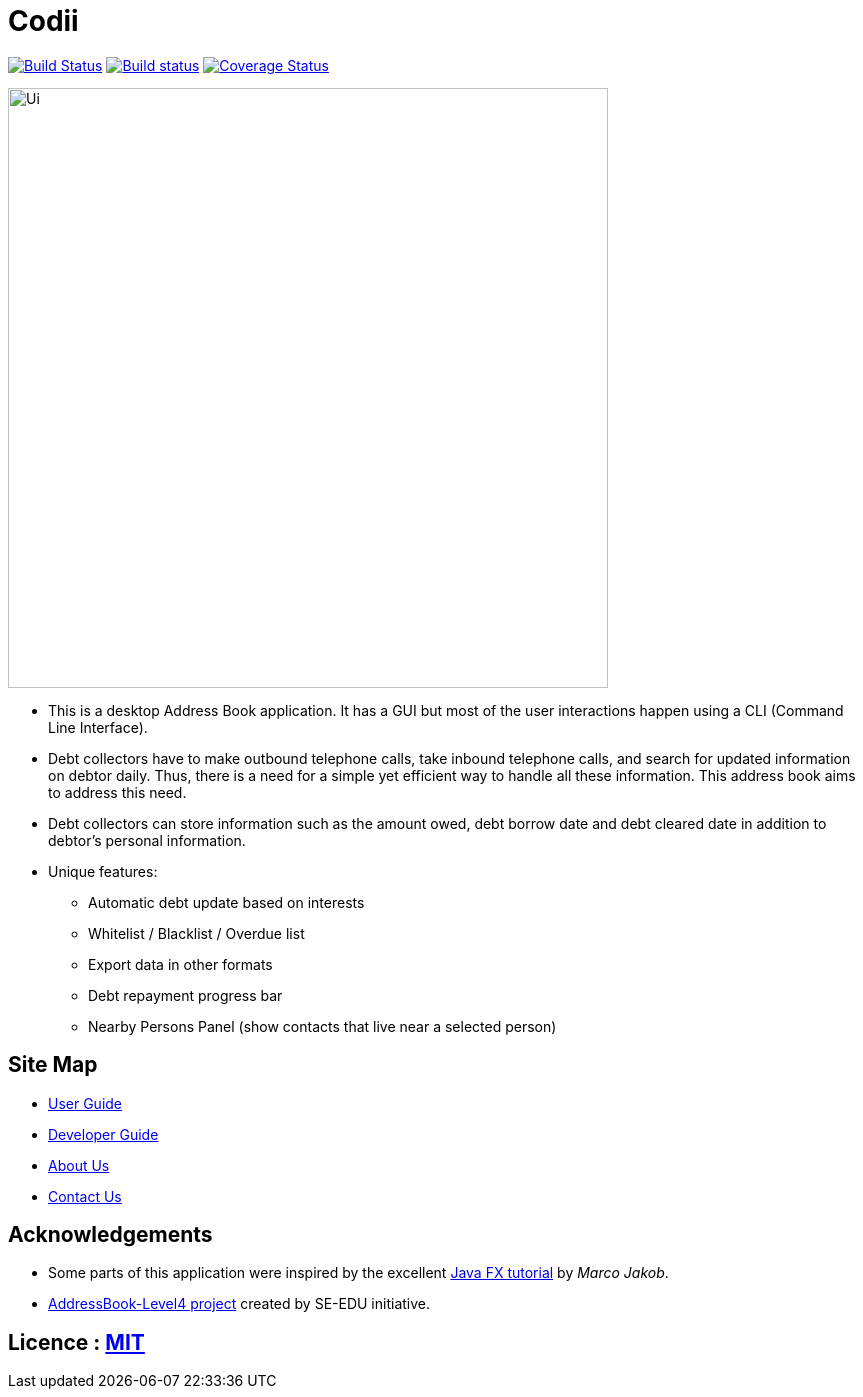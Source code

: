 = Codii
ifdef::env-github,env-browser[:relfileprefix: docs/]
ifdef::env-github,env-browser[:outfilesuffix: .adoc]

https://travis-ci.org/CS2103AUG2017-T17-B1/main[image:https://travis-ci.org/se-edu/addressbook-level4.svg?branch=master[Build Status]]
https://ci.appveyor.com/project/damithc/addressbook-level4[image:https://ci.appveyor.com/api/projects/status/3boko2x2vr5cc3w2?svg=true[Build status]]
https://coveralls.io/github/CS2103AUG2017-T17-B1/main?branch=master[image:https://coveralls.io/repos/github/CS2103AUG2017-T17-B1/main/badge.svg?branch=master[Coverage Status]]

ifdef::env-github[]
image::docs/images/Ui.png[width="600"]
endif::[]

ifndef::env-github[]
image::images/Ui.png[width="600"]
endif::[]

* This is a desktop Address Book application. It has a GUI but most of the user interactions happen using a CLI (Command Line Interface).
* Debt collectors have to make outbound telephone calls, take inbound telephone calls, and search for updated information on debtor daily. Thus, there is a need for a simple yet efficient way to handle all these information. This address book aims to address this need.
* Debt collectors can store information such as the amount owed, debt borrow date and debt cleared date in addition to debtor's personal information.
* Unique features:
** Automatic debt update based on interests
** Whitelist / Blacklist / Overdue list
** Export data in other formats
** Debt repayment progress bar
** Nearby Persons Panel (show contacts that live near a selected person)

== Site Map

* <<UserGuide#, User Guide>>
* <<DeveloperGuide#, Developer Guide>>
* <<AboutUs#, About Us>>
* <<ContactUs#, Contact Us>>

== Acknowledgements

* Some parts of this application were inspired by the excellent http://code.makery.ch/library/javafx-8-tutorial/[Java FX tutorial] by
_Marco Jakob_.
* https://github.com/se-edu/[AddressBook-Level4 project] created by SE-EDU initiative.

== Licence : link:LICENSE[MIT]
